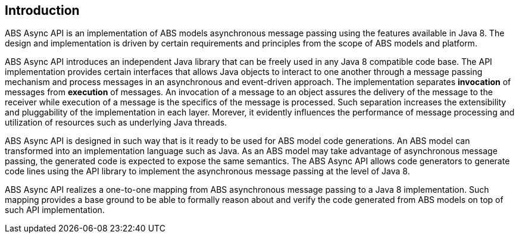 == Introduction

ABS Async API is an implementation of ABS models asynchronous message passing using the features available in Java 8. 
The design and implementation is driven by certain requirements and principles from the scope of ABS models and platform.

ABS Async API introduces an independent Java library that can be freely used in any Java 8 compatible code base.
The API implementation provides certain interfaces that allows Java objects to interact to one another through a message passing mechanism and process messages in an asynchronous and event-driven approach. 
The implementation separates *invocation* of messages from *execution* of messages. 
An invocation of a message to an object assures the delivery of the message to the receiver while execution of a message is the specifics of the message is processed. 
Such separation increases the extensibility and pluggability of the implementation in each layer. 
Morever, it evidently influences the performance of message processing and utilization of resources such as underlying Java threads.

ABS Async API is designed in such way that is it ready to be used for ABS model code generations. 
An ABS model can transformed into an implementation language such as Java. 
As an ABS model may take advantage of asynchronous message passing, the generated code is expected to expose the same semantics. 
The ABS Async API allows code generators to generate code lines using the API library to implement the asynchronous message passing at the level of Java 8. 

ABS Async API realizes a one-to-one mapping from ABS asynchronous message passing to a Java 8 implementation. 
Such mapping provides a base ground to be able to formally reason about and verify the code generated from ABS models on top of such API implementation.

